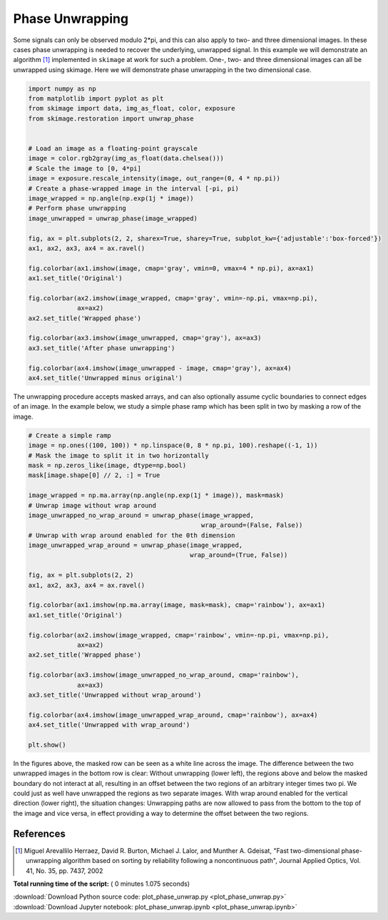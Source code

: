 

.. _sphx_glr_auto_examples_filters_plot_phase_unwrap.py:


================
Phase Unwrapping
================

Some signals can only be observed modulo 2*pi, and this can also apply to
two- and three dimensional images. In these cases phase unwrapping is
needed to recover the underlying, unwrapped signal. In this example we will
demonstrate an algorithm [1]_ implemented in ``skimage`` at work for such a
problem. One-, two- and three dimensional images can all be unwrapped using
skimage. Here we will demonstrate phase unwrapping in the two dimensional case.



.. code-block:: python


    import numpy as np
    from matplotlib import pyplot as plt
    from skimage import data, img_as_float, color, exposure
    from skimage.restoration import unwrap_phase


    # Load an image as a floating-point grayscale
    image = color.rgb2gray(img_as_float(data.chelsea()))
    # Scale the image to [0, 4*pi]
    image = exposure.rescale_intensity(image, out_range=(0, 4 * np.pi))
    # Create a phase-wrapped image in the interval [-pi, pi)
    image_wrapped = np.angle(np.exp(1j * image))
    # Perform phase unwrapping
    image_unwrapped = unwrap_phase(image_wrapped)

    fig, ax = plt.subplots(2, 2, sharex=True, sharey=True, subplot_kw={'adjustable':'box-forced'})
    ax1, ax2, ax3, ax4 = ax.ravel()

    fig.colorbar(ax1.imshow(image, cmap='gray', vmin=0, vmax=4 * np.pi), ax=ax1)
    ax1.set_title('Original')

    fig.colorbar(ax2.imshow(image_wrapped, cmap='gray', vmin=-np.pi, vmax=np.pi),
                 ax=ax2)
    ax2.set_title('Wrapped phase')

    fig.colorbar(ax3.imshow(image_unwrapped, cmap='gray'), ax=ax3)
    ax3.set_title('After phase unwrapping')

    fig.colorbar(ax4.imshow(image_unwrapped - image, cmap='gray'), ax=ax4)
    ax4.set_title('Unwrapped minus original')





.. image:: /auto_examples/filters/images/sphx_glr_plot_phase_unwrap_001.png
    :align: center




The unwrapping procedure accepts masked arrays, and can also optionally
assume cyclic boundaries to connect edges of an image. In the example below,
we study a simple phase ramp which has been split in two by masking
a row of the image.



.. code-block:: python


    # Create a simple ramp
    image = np.ones((100, 100)) * np.linspace(0, 8 * np.pi, 100).reshape((-1, 1))
    # Mask the image to split it in two horizontally
    mask = np.zeros_like(image, dtype=np.bool)
    mask[image.shape[0] // 2, :] = True

    image_wrapped = np.ma.array(np.angle(np.exp(1j * image)), mask=mask)
    # Unwrap image without wrap around
    image_unwrapped_no_wrap_around = unwrap_phase(image_wrapped,
                                                  wrap_around=(False, False))
    # Unwrap with wrap around enabled for the 0th dimension
    image_unwrapped_wrap_around = unwrap_phase(image_wrapped,
                                               wrap_around=(True, False))

    fig, ax = plt.subplots(2, 2)
    ax1, ax2, ax3, ax4 = ax.ravel()

    fig.colorbar(ax1.imshow(np.ma.array(image, mask=mask), cmap='rainbow'), ax=ax1)
    ax1.set_title('Original')

    fig.colorbar(ax2.imshow(image_wrapped, cmap='rainbow', vmin=-np.pi, vmax=np.pi),
                 ax=ax2)
    ax2.set_title('Wrapped phase')

    fig.colorbar(ax3.imshow(image_unwrapped_no_wrap_around, cmap='rainbow'),
                 ax=ax3)
    ax3.set_title('Unwrapped without wrap_around')

    fig.colorbar(ax4.imshow(image_unwrapped_wrap_around, cmap='rainbow'), ax=ax4)
    ax4.set_title('Unwrapped with wrap_around')

    plt.show()





.. image:: /auto_examples/filters/images/sphx_glr_plot_phase_unwrap_002.png
    :align: center




In the figures above, the masked row can be seen as a white line across
the image. The difference between the two unwrapped images in the bottom row
is clear: Without unwrapping (lower left), the regions above and below the
masked boundary do not interact at all, resulting in an offset between the
two regions of an arbitrary integer times two pi. We could just as well have
unwrapped the regions as two separate images. With wrap around enabled for the
vertical direction (lower right), the situation changes: Unwrapping paths are
now allowed to pass from the bottom to the top of the image and vice versa, in
effect providing a way to determine the offset between the two regions.

References
----------

.. [1] Miguel Arevallilo Herraez, David R. Burton, Michael J. Lalor,
       and Munther A. Gdeisat, "Fast two-dimensional phase-unwrapping
       algorithm based on sorting by reliability following a noncontinuous
       path", Journal Applied Optics, Vol. 41, No. 35, pp. 7437, 2002


**Total running time of the script:** ( 0 minutes  1.075 seconds)



.. container:: sphx-glr-footer


  .. container:: sphx-glr-download

     :download:`Download Python source code: plot_phase_unwrap.py <plot_phase_unwrap.py>`



  .. container:: sphx-glr-download

     :download:`Download Jupyter notebook: plot_phase_unwrap.ipynb <plot_phase_unwrap.ipynb>`

.. rst-class:: sphx-glr-signature

    `Generated by Sphinx-Gallery <https://sphinx-gallery.readthedocs.io>`_
